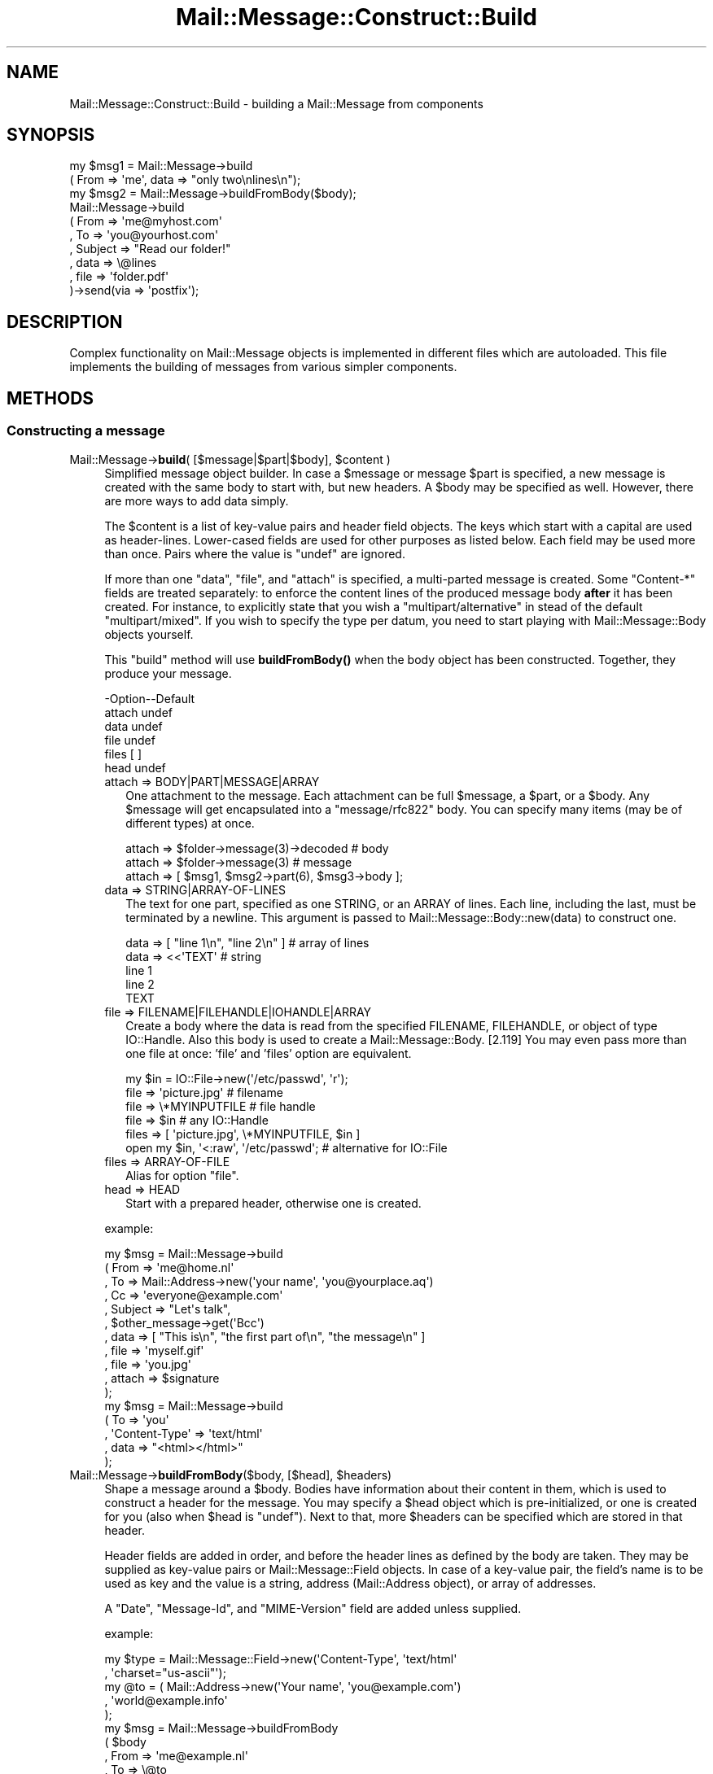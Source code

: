 .\" -*- mode: troff; coding: utf-8 -*-
.\" Automatically generated by Pod::Man 5.01 (Pod::Simple 3.43)
.\"
.\" Standard preamble:
.\" ========================================================================
.de Sp \" Vertical space (when we can't use .PP)
.if t .sp .5v
.if n .sp
..
.de Vb \" Begin verbatim text
.ft CW
.nf
.ne \\$1
..
.de Ve \" End verbatim text
.ft R
.fi
..
.\" \*(C` and \*(C' are quotes in nroff, nothing in troff, for use with C<>.
.ie n \{\
.    ds C` ""
.    ds C' ""
'br\}
.el\{\
.    ds C`
.    ds C'
'br\}
.\"
.\" Escape single quotes in literal strings from groff's Unicode transform.
.ie \n(.g .ds Aq \(aq
.el       .ds Aq '
.\"
.\" If the F register is >0, we'll generate index entries on stderr for
.\" titles (.TH), headers (.SH), subsections (.SS), items (.Ip), and index
.\" entries marked with X<> in POD.  Of course, you'll have to process the
.\" output yourself in some meaningful fashion.
.\"
.\" Avoid warning from groff about undefined register 'F'.
.de IX
..
.nr rF 0
.if \n(.g .if rF .nr rF 1
.if (\n(rF:(\n(.g==0)) \{\
.    if \nF \{\
.        de IX
.        tm Index:\\$1\t\\n%\t"\\$2"
..
.        if !\nF==2 \{\
.            nr % 0
.            nr F 2
.        \}
.    \}
.\}
.rr rF
.\" ========================================================================
.\"
.IX Title "Mail::Message::Construct::Build 3"
.TH Mail::Message::Construct::Build 3 2023-12-11 "perl v5.38.2" "User Contributed Perl Documentation"
.\" For nroff, turn off justification.  Always turn off hyphenation; it makes
.\" way too many mistakes in technical documents.
.if n .ad l
.nh
.SH NAME
Mail::Message::Construct::Build \- building a Mail::Message from components
.SH SYNOPSIS
.IX Header "SYNOPSIS"
.Vb 2
\& my $msg1 = Mail::Message\->build
\&   ( From => \*(Aqme\*(Aq, data => "only two\enlines\en");
\&
\& my $msg2 = Mail::Message\->buildFromBody($body);
\&
\& Mail::Message\->build
\&   ( From     => \*(Aqme@myhost.com\*(Aq
\&   , To       => \*(Aqyou@yourhost.com\*(Aq
\&   , Subject  => "Read our folder!"
\&
\&   , data     => \e@lines
\&   , file     => \*(Aqfolder.pdf\*(Aq
\&   )\->send(via => \*(Aqpostfix\*(Aq);
.Ve
.SH DESCRIPTION
.IX Header "DESCRIPTION"
Complex functionality on Mail::Message objects is implemented in
different files which are autoloaded.  This file implements the
building of messages from various simpler components.
.SH METHODS
.IX Header "METHODS"
.SS "Constructing a message"
.IX Subsection "Constructing a message"
.ie n .IP "Mail::Message\->\fBbuild\fR( [$message|$part|$body], $content )" 4
.el .IP "Mail::Message\->\fBbuild\fR( [$message|$part|$body], \f(CW$content\fR )" 4
.IX Item "Mail::Message->build( [$message|$part|$body], $content )"
Simplified message object builder.  In case a \f(CW$message\fR or message \f(CW$part\fR is
specified, a new message is created with the same body to start with, but
new headers.  A \f(CW$body\fR may be specified as well.  However, there are more
ways to add data simply.
.Sp
The \f(CW$content\fR is a list of key-value pairs and header field objects.
The keys which start with a capital are used as header-lines.  Lower-cased
fields are used for other purposes as listed below.  Each field may be used
more than once.  Pairs where the value is \f(CW\*(C`undef\*(C'\fR are ignored.
.Sp
If more than one \f(CW\*(C`data\*(C'\fR, \f(CW\*(C`file\*(C'\fR, and \f(CW\*(C`attach\*(C'\fR is specified,
a multi-parted message is created.  Some \f(CW\*(C`Content\-*\*(C'\fR fields are
treated separately: to enforce the content lines of the produced
message body \fBafter\fR it has been created.  For instance, to explicitly
state that you wish a \f(CW\*(C`multipart/alternative\*(C'\fR in stead of the default
\&\f(CW\*(C`multipart/mixed\*(C'\fR.  If you wish to specify the type per datum, you need
to start playing with Mail::Message::Body objects yourself.
.Sp
This \f(CW\*(C`build\*(C'\fR method will use \fBbuildFromBody()\fR when the body object has
been constructed.  Together, they produce your message.
.Sp
.Vb 6
\& \-Option\-\-Default
\&  attach  undef
\&  data    undef
\&  file    undef
\&  files   [ ]
\&  head    undef
.Ve
.RS 4
.IP "attach => BODY|PART|MESSAGE|ARRAY" 2
.IX Item "attach => BODY|PART|MESSAGE|ARRAY"
One attachment to the message.  Each attachment can be full \f(CW$message\fR, a
\&\f(CW$part\fR, or a \f(CW$body\fR.
Any \f(CW$message\fR will get encapsulated into a \f(CW\*(C`message/rfc822\*(C'\fR body.
You can specify many items (may be of different types) at once.
.Sp
.Vb 3
\& attach => $folder\->message(3)\->decoded  # body
\& attach => $folder\->message(3)           # message
\& attach => [ $msg1, $msg2\->part(6), $msg3\->body ];
.Ve
.IP "data => STRING|ARRAY\-OF\-LINES" 2
.IX Item "data => STRING|ARRAY-OF-LINES"
The text for one part, specified as one STRING, or an ARRAY of lines.  Each
line, including the last, must be terminated by a newline.  This argument
is passed to Mail::Message::Body::new(data) to
construct one.
.Sp
.Vb 5
\&  data => [ "line 1\en", "line 2\en" ]     # array of lines
\&  data => <<\*(AqTEXT\*(Aq                       # string
\& line 1
\& line 2
\& TEXT
.Ve
.IP "file => FILENAME|FILEHANDLE|IOHANDLE|ARRAY" 2
.IX Item "file => FILENAME|FILEHANDLE|IOHANDLE|ARRAY"
Create a body where the data is read from the specified FILENAME,
FILEHANDLE, or object of type IO::Handle.  Also this body is used
to create a Mail::Message::Body. [2.119] You may even pass more
than one file at once: 'file' and 'files' option are equivalent.
.Sp
.Vb 1
\& my $in = IO::File\->new(\*(Aq/etc/passwd\*(Aq, \*(Aqr\*(Aq);
\&
\& file  => \*(Aqpicture.jpg\*(Aq                   # filename
\& file  => \e*MYINPUTFILE                   # file handle
\& file  => $in                             # any IO::Handle
\& files => [ \*(Aqpicture.jpg\*(Aq, \e*MYINPUTFILE, $in ]
\&
\& open my $in, \*(Aq<:raw\*(Aq, \*(Aq/etc/passwd\*(Aq;    # alternative for IO::File
.Ve
.IP "files => ARRAY-OF-FILE" 2
.IX Item "files => ARRAY-OF-FILE"
Alias for option \f(CW\*(C`file\*(C'\fR.
.IP "head => HEAD" 2
.IX Item "head => HEAD"
Start with a prepared header, otherwise one is created.
.RE
.RS 4
.Sp
example:
.Sp
.Vb 6
\& my $msg = Mail::Message\->build
\&  ( From    => \*(Aqme@home.nl\*(Aq
\&  , To      => Mail::Address\->new(\*(Aqyour name\*(Aq, \*(Aqyou@yourplace.aq\*(Aq)
\&  , Cc      => \*(Aqeveryone@example.com\*(Aq
\&  , Subject => "Let\*(Aqs talk",
\&  , $other_message\->get(\*(AqBcc\*(Aq)
\&
\&  , data   => [ "This is\en", "the first part of\en", "the message\en" ]
\&  , file   => \*(Aqmyself.gif\*(Aq
\&  , file   => \*(Aqyou.jpg\*(Aq
\&  , attach => $signature
\&  );
\&
\& my $msg = Mail::Message\->build
\&  ( To     => \*(Aqyou\*(Aq
\&  , \*(AqContent\-Type\*(Aq => \*(Aqtext/html\*(Aq
\&  , data   => "<html></html>"
\&  );
.Ve
.RE
.ie n .IP "Mail::Message\->\fBbuildFromBody\fR($body, [$head], $headers)" 4
.el .IP "Mail::Message\->\fBbuildFromBody\fR($body, [$head], \f(CW$headers\fR)" 4
.IX Item "Mail::Message->buildFromBody($body, [$head], $headers)"
Shape a message around a \f(CW$body\fR.  Bodies have information about their
content in them, which is used to construct a header for the message.
You may specify a \f(CW$head\fR object which is pre-initialized, or one is
created for you (also when \f(CW$head\fR is \f(CW\*(C`undef\*(C'\fR).
Next to that, more \f(CW$headers\fR can be specified which are stored in that
header.
.Sp
Header fields are added in order, and before the header lines as
defined by the body are taken.  They may be supplied as key-value
pairs or Mail::Message::Field objects.  In case of a key-value
pair, the field's name is to be used as key and the value is a
string, address (Mail::Address object), or array of addresses.
.Sp
A \f(CW\*(C`Date\*(C'\fR, \f(CW\*(C`Message\-Id\*(C'\fR, and \f(CW\*(C`MIME\-Version\*(C'\fR field are added unless
supplied.
.Sp
example:
.Sp
.Vb 2
\& my $type = Mail::Message::Field\->new(\*(AqContent\-Type\*(Aq, \*(Aqtext/html\*(Aq
\&   , \*(Aqcharset="us\-ascii"\*(Aq);
\&
\& my @to   = ( Mail::Address\->new(\*(AqYour name\*(Aq, \*(Aqyou@example.com\*(Aq)
\&            , \*(Aqworld@example.info\*(Aq
\&            );
\&
\& my $msg  = Mail::Message\->buildFromBody
\&   ( $body
\&   , From => \*(Aqme@example.nl\*(Aq
\&   , To   => \e@to
\&   , $type
\&   );
.Ve
.SH DETAILS
.IX Header "DETAILS"
.SS "Building a message"
.IX Subsection "Building a message"
\fIRapid building\fR
.IX Subsection "Rapid building"
.PP
Most messages you need to construct are relatively simple.  Therefore,
this module provides a method to prepare a message with only one method
call: \fBbuild()\fR.
.PP
\fICompared to \fR\f(BIMIME::Entity::build()\fR
.IX Subsection "Compared to MIME::Entity::build()"
.PP
The \f(CW\*(C`build\*(C'\fR method in MailBox is modelled after the \f(CW\*(C`build\*(C'\fR method
as provided by MIMETools, but with a few simplifications:
.IP "When a keys starts with a capital, than it is always a header field" 4
.IX Item "When a keys starts with a capital, than it is always a header field"
.PD 0
.IP "When a keys is lower-cased, it is always something else" 4
.IX Item "When a keys is lower-cased, it is always something else"
.IP "You use the real field-names, not abbreviations" 4
.IX Item "You use the real field-names, not abbreviations"
.IP "All field names are accepted" 4
.IX Item "All field names are accepted"
.IP "You may specify field objects between key-value pairs" 4
.IX Item "You may specify field objects between key-value pairs"
.IP "A lot of facts are auto-detected, like content-type and encoding" 4
.IX Item "A lot of facts are auto-detected, like content-type and encoding"
.IP "You can create a multipart at once" 4
.IX Item "You can create a multipart at once"
.PD
.PP
Hum, reading the list above... what is equivalent?  MIME::Entity is
not that simple after all!  Let's look at an example from MIME::Entity's
manual page:
.PP
.Vb 5
\& ### Create the top\-level, and set up the mail headers:
\& $top = MIME::Entity\->build(Type     => "multipart/mixed",
\&                            From     => \*(Aqme@myhost.com\*(Aq,
\&                            To       => \*(Aqyou@yourhost.com\*(Aq,
\&                            Subject  => "Hello, nurse!");
\&                                                                                
\& ### Attachment #1: a simple text document:
\& $top\->attach(Path=>"./testin/short.txt");
\&                                                                                
\& ### Attachment #2: a GIF file:
\& $top\->attach(Path        => "./docs/mime\-sm.gif",
\&              Type        => "image/gif",
\&              Encoding    => "base64");
\&                                                                                
\& ### Attachment #3: text we\*(Aqll create with text we have on\-hand:
\& $top\->attach(Data => $contents);
.Ve
.PP
The MailBox equivalent could be
.PP
.Vb 4
\& my $msg = Mail::Message\->build
\&   ( From     => \*(Aqme@myhost.com\*(Aq
\&   , To       => \*(Aqyou@yourhost.com\*(Aq
\&   , Subject  => "Hello, nurse!"
\&
\&   , file     => "./testin/short.txt"
\&   , file     => "./docs/mime\-sm.gif"
\&   , data     => $contents
\&   );
.Ve
.PP
One of the simplifications is that MIME::Types is used to lookup
the right content type and optimal transfer encoding.  Good values
for content-disposition and such are added as well.
.PP
\fIbuild, starting with nothing\fR
.IX Subsection "build, starting with nothing"
.PP
See \fBbuild()\fR.
.PP
\fIbuildFromBody, body becomes message\fR
.IX Subsection "buildFromBody, body becomes message"
.PP
See \fBbuildFromBody()\fR.
.PP
\fIThe Content\-* fields\fR
.IX Subsection "The Content-* fields"
.PP
The various \f(CW\*(C`Content\-*\*(C'\fR fields are not as harmless as they look.  For
instance, the "Content-Type" field will have an effect on the default
transfer encoding.
.PP
When a message is built this way:
.PP
.Vb 6
\& my $msg = Mail::Message\->build
\&  ( \*(AqContent\-Type\*(Aq => \*(Aqvideo/mpeg3\*(Aq
\&  , \*(AqContent\-Transfer\-Encoding\*(Aq => \*(Aqbase64\*(Aq
\&  , \*(AqContent\-Disposition\*(Aq => \*(Aqattachment\*(Aq
\&  , file => \*(Aq/etc/passwd\*(Aq
\&  );
.Ve
.PP
then first a \f(CW\*(C`text/plain\*(C'\fR body is constructed (MIME::Types does not
find an extension on the filename so defaults to \f(CW\*(C`text/plain\*(C'\fR), with
no encoding.  Only when that body is ready, the new type and requested
encodings are set.  The content of the body will get base64 encoded,
because it is requested that way.
.PP
What basically happens is this:
.PP
.Vb 6
\& my $head = ...other header lines...;
\& my $body = Mail::Message::Body::Lines\->new(file => \*(Aq/etc/passwd\*(Aq);
\& $body\->type(\*(Aqvideo/mpeg3\*(Aq);
\& $body\->transferEncoding(\*(Aqbase64\*(Aq);
\& $body\->disposition(\*(Aqattachment\*(Aq);
\& my $msg  = Mail::Message\->buildFromBody($body, $head);
.Ve
.PP
A safer way to construct the message is:
.PP
.Vb 6
\& my $body = Mail::Message::Body::Lines\->new
\&  ( file              => \*(Aq/etc/passwd\*(Aq
\&  , mime_type         => \*(Aqvideo/mpeg3\*(Aq
\&  , transfer_encoding => \*(Aqbase64\*(Aq
\&  , disposition       => \*(Aqattachment\*(Aq
\&  );
\&
\& my $msg  = Mail::Message\->buildFromBody
\&  ( $body
\&  , ...other header lines...
\&  );
.Ve
.PP
In the latter program, you will immediately start with a body of
the right type.
.SH DIAGNOSTICS
.IX Header "DIAGNOSTICS"
.IP "Error: Only \fBbuild()\fR Mail::Message's; they are not in a folder yet" 4
.IX Item "Error: Only build() Mail::Message's; they are not in a folder yet"
You may wish to construct a message to be stored in a some kind
of folder, but you need to do that in two steps.  First, create a
normal Mail::Message, and then add it to the folder.  During this
\&\fBMail::Box::addMessage()\fR process, the message will get \fBcoerce()\fR\-d
into the right message type, adding storage information and the like.
.SH "SEE ALSO"
.IX Header "SEE ALSO"
This module is part of Mail-Message distribution version 3.015,
built on December 11, 2023. Website: \fIhttp://perl.overmeer.net/CPAN/\fR
.SH LICENSE
.IX Header "LICENSE"
Copyrights 2001\-2023 by [Mark Overmeer <markov@cpan.org>]. For other contributors see ChangeLog.
.PP
This program is free software; you can redistribute it and/or modify it
under the same terms as Perl itself.
See \fIhttp://dev.perl.org/licenses/\fR
